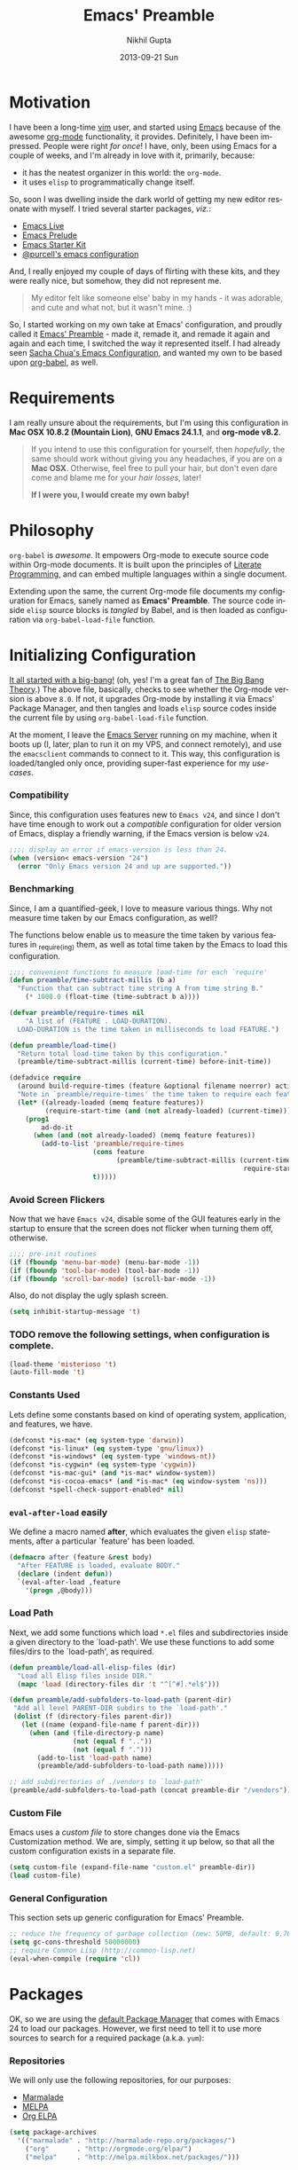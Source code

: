 #+TITLE: Emacs' Preamble
#+AUTHOR: Nikhil Gupta
#+EMAIL: me@nikhgupta.com
#+DATE: 2013-09-21 Sun
#+DESCRIPTION: Configuration for Emacs in a literal-programming (self-documenting) style.
#+KEYWORDS: org babel emacs configuration
#+LANGUAGE: en
#+OPTIONS:   H:3 num:nil toc:3 \n:nil @:t ::t |:t ^:t -:t f:t *:t <:t
#+OPTIONS:   TeX:t LaTeX:nil skip:nil d:nil todo:t pri:nil tags:nil
#+INFOJS_OPT: view:nil toc:nil ltoc:t mouse:underline buttons:0 path:http://orgmode.org/org-info.js
#+EXPORT_SELECT_TAGS: export
#+EXPORT_EXCLUDE_TAGS: noexport notangle
#+LINK_UP:
#+LINK_HOME:
#+STARTUP: hidestars odd content noinlineimages latexpreview nohideblocks

* Motivation					   :writeup:thoughts:prelude:

  I have been a long-time [[http://www.vim.org][vim]] user, and started using [[http://gnu.org/s/emacs][Emacs]] because of
  the awesome [[http://orgmode.org][org-mode]] functionality, it provides. Definitely, I have
  been impressed. People were right /for once/! I have, only, been using
  Emacs for a couple of weeks, and I'm already in love with it,
  primarily, because:
  - it has the neatest organizer in this world: the =org-mode=.
  - it uses =elisp= to programmatically change itself.

  So, soon I was dwelling inside the dark world of getting my new
  editor resonate with myself. I tried several starter packages, /viz./:
  - [[http://github.com/overtone/emacs-live][Emacs Live]]
  - [[http://github.com/bbatsov/prelude][Emacs Prelude]]
  - [[http://eschulte.github.io/emacs24-starter-kit/][Emacs Starter Kit]]
  - [[http://github.com/purcell/emacs.d][@purcell's emacs configuration]]

  And, I really enjoyed my couple of days of flirting with these kits,
  and they were really nice, but somehow, they did not represent
  me.

  #+BEGIN_QUOTE
  My editor felt like someone else' baby in my hands - it was
  adorable, and cute and what not, but it wasn't mine. :)
  #+END_QUOTE

  So, I started working on my own take at Emacs' configuration, and
  proudly called it [[http://github.com/nikhgupta/preamble][Emacs' Preamble]] - made it, remade it, and remade
  it again and again and each time, I switched the way it represented
  itself. I had already seen [[http://dl.dropboxusercontent.com/u/3968124/sacha-emacs.html][Sacha Chua's Emacs Configuration]], and
  wanted my own to be based upon [[http://orgmode.org/worg/org-contrib/babel/][org-babel]], as well.

* Requirements
  I am really unsure about the requirements, but I'm using this
  configuration in *Mac OSX 10.8.2 (Mountain Lion)*, *GNU Emacs
  24.1.1*, and *org-mode v8.2*.

  #+BEGIN_QUOTE
  If you intend to use this configuration for yourself, then
  /hopefully/, the same should work without giving you any headaches,
  if you are on a *Mac OSX*. Otherwise, feel free to pull your hair,
  but don't even dare come and blame me for your /hair losses/, later!

  *If I were you, I would create my own baby!*
  #+END_QUOTE

* Philosophy
  =org-babel= is /awesome/. It empowers Org-mode to execute source
  code within Org-mode documents. It is built upon the principles of
  [[http://en.wikipedia.org/wiki/Literate_programming][Literate Programming]], and can embed multiple languages within a
  single document.

  Extending upon the same, the current Org-mode file documents my
  configuration for Emacs, sanely named as *Emacs' Preamble*. The
  source code inside =elisp= source blocks is /tangled/ by Babel, and
  is then loaded as configuration via =org-babel-load-file= function.

* Initializing Configuration					 :code:elisp:
  [[file:init.el][It all started with a big-bang!]]
  (oh, yes! I'm a great fan of [[http://en.wikipedia.org/wiki/The_Big_Bang_Theory][The Big Bang Theory]].)
  The above file, basically, checks to see whether the Org-mode version
  is above =8.0=. If not, it upgrades Org-mode by installing it via
  Emacs' Package Manager, and then tangles and loads =elisp= source
  codes inside the current file by using =org-babel-load-file=
  function.

  At the moment, I leave the [[http://www.gnu.org/software/emacs/manual/html_node/emacs/Emacs-Server.html][Emacs Server]] running on my machine, when
  it boots up (I, later, plan to run it on my VPS, and connect
  remotely), and use the =emacsclient= commands to connect to it. This
  way, this configuration is loaded/tangled only once, providing
  super-fast experience for my /use-cases/.

*** Compatibility
  Since, this configuration uses features new to =Emacs v24=, and
  since I don't have time enough to work out a /compatible/
  configuration for older version of Emacs, display a friendly
  warning, if the Emacs version is below =v24=.

  #+BEGIN_SRC emacs-lisp
  ;;;; display an error if emacs-version is less than 24.
  (when (version< emacs-version "24")
    (error "Only Emacs version 24 and up are supported."))
  #+END_SRC

*** Benchmarking			     :quantified:benchmark:functions:
    Since, I am a quantified-geek, I love to measure various things. Why not measure time taken by our Emacs configuration, as well?

    The functions below enable us to measure the time taken by various features in _require_(ing) them, as well as total time taken by the Emacs to load this configuration.

    #+BEGIN_SRC emacs-lisp
    ;;;; convenient functions to measure load-time for each `require'
    (defun preamble/time-subtract-millis (b a)
      "Function that can subtract time string A from time string B."
        (* 1000.0 (float-time (time-subtract b a))))

    (defvar preamble/require-times nil
        "A list of (FEATURE . LOAD-DURATION).
      LOAD-DURATION is the time taken in milliseconds to load FEATURE.")

    (defun preamble/load-time()
      "Return total load-time taken by this configuration."
      (preamble/time-subtract-millis (current-time) before-init-time))

    (defadvice require
      (around build-require-times (feature &optional filename noerror) activate)
      "Note in `preamble/require-times' the time taken to require each feature."
      (let* ((already-loaded (memq feature features))
             (require-start-time (and (not already-loaded) (current-time))))
        (prog1
            ad-do-it
          (when (and (not already-loaded) (memq feature features))
            (add-to-list 'preamble/require-times
                         (cons feature
                               (preamble/time-subtract-millis (current-time)
                                                               require-start-time))
                         t)))))
    #+END_SRC

*** Avoid Screen Flickers			       :gui:perfection:modes:
    Now that we have =Emacs v24=, disable some of the GUI features early
    in the startup to ensure that the screen does not flicker when
    turning them off, otherwise.

    #+BEGIN_SRC emacs-lisp
    ;;;; pre-init routines
    (if (fboundp 'menu-bar-mode) (menu-bar-mode -1))
    (if (fboundp 'tool-bar-mode) (tool-bar-mode -1))
    (if (fboundp 'scroll-bar-mode) (scroll-bar-mode -1))
    #+END_SRC

    Also, do not display the ugly splash screen.
    #+BEGIN_SRC emacs-lisp
    (setq inhibit-startup-message 't)
    #+END_SRC

*** TODO remove the following settings, when configuration is complete. :fixup:
    #+BEGIN_SRC emacs-lisp
    (load-theme 'misterioso 't)
    (auto-fill-mode 't)
    #+END_SRC

*** Constants Used
    Lets define some constants based on kind of operating system, application,
    and features, we have.

    #+BEGIN_SRC emacs-lisp
    (defconst *is-mac* (eq system-type 'darwin))
    (defconst *is-linux* (eq system-type 'gnu/linux))
    (defconst *is-windows* (eq system-type 'windows-nt))
    (defconst *is-cygwin* (eq system-type 'cygwin))
    (defconst *is-mac-gui* (and *is-mac* window-system))
    (defconst *is-cocoa-emacs* (and *is-mac* (eq window-system 'ns)))
    (defconst *spell-check-support-enabled* nil)
    #+END_SRC

*** =eval-after-load= easily					     :tricks:
    We define a macro named *after*, which evaluates the given =elisp=
    statements, after a particular `feature' has been loaded.

    #+BEGIN_SRC emacs-lisp
    (defmacro after (feature &rest body)
      "After FEATURE is loaded, evaluate BODY."
      (declare (indent defun))
      `(eval-after-load ,feature
        '(progn ,@body)))
    #+END_SRC

*** Load Path						   :functions:tricks:
    Next, we add some functions which load =*.el= files and subdirectories
    inside a given directory to the `load-path'. We use these functions to add
    some files/dirs to the `load-path', as required.

    #+BEGIN_SRC emacs-lisp
    (defun preamble/load-all-elisp-files (dir)
      "Load all Elisp files inside DIR."
      (mapc 'load (directory-files dir 't "^[^#].*el$")))

    (defun preamble/add-subfolders-to-load-path (parent-dir)
     "Add all level PARENT-DIR subdirs to the `load-path'."
     (dolist (f (directory-files parent-dir))
       (let ((name (expand-file-name f parent-dir)))
         (when (and (file-directory-p name)
                    (not (equal f ".."))
                    (not (equal f ".")))
           (add-to-list 'load-path name)
           (preamble/add-subfolders-to-load-path name)))))

    ;; add subdirectories of ./vendors to `load-path'
    (preamble/add-subfolders-to-load-path (concat preamble-dir "/vendors"))
    #+END_SRC

*** Custom File
    Emacs uses a /custom file/ to store changes done via the Emacs
    Customization method. We are, simply, setting it up below, so that
    all the custom configuration exists in a separate file.

    #+BEGIN_SRC emacs-lisp
    (setq custom-file (expand-file-name "custom.el" preamble-dir))
    (load custom-file)
    #+END_SRC

*** General Configuration
    This section sets up generic configuration for Emacs' Preamble.

    #+BEGIN_SRC emacs-lisp
    ;; reduce the frequency of garbage collection (new: 50MB, default: 0.76MB)
    (setq gc-cons-threshold 50000000)
    ;; require Common Lisp (http://common-lisp.net)
    (eval-when-compile (require 'cl))
    #+END_SRC

* Packages							 :code:elisp:
  OK, so we are using the [[http://www.emacswiki.org/emacs/ELPA][default Package Manager]] that comes with
  Emacs 24 to load our packages. However, we first need to tell it to
  use more sources to search for a required package (a.k.a. =yum=):

*** Repositories
    We will only use the following repositories, for our purposes:
    - [[http://www.emacswiki.org/emacs-en/Marmalade][Marmalade]]
    - [[http://www.emacswiki.org/emacs-en/MELPA][MELPA]]
    - [[http://orgmode.org/elpa.html][Org ELPA]]

    #+BEGIN_SRC emacs-lisp
    (setq package-archives
      '(("marmalade" . "http://marmalade-repo.org/packages/")
        ("org"       . "http://orgmode.org/elpa/")
        ("melpa"     . "http://melpa.milkbox.net/packages/")))
    #+END_SRC

*** On Demand Installation				   :functions:tricks:
    Next, we add some convenient functions to install a package, only
    when it is explicitely said so, which means that instead of
    writing a list of our packages (that need to be installed and
    checked on every run of Emacs) in this section, we are now able to
    write their installation statements, along with the rest of their
    configuration. This is called *On Demand Installation* of the
    packages.
    
    #+BEGIN_SRC emacs-lisp
    ;; on-demand installation of a package
    (defun preamble/require-package (package &optional min-version no-refresh)
      "Install given PACKAGE, optionally requiring MIN-VERSION.
      If NO-REFRESH is non-nil, the available package lists will not be
      re-downloaded in order to locate PACKAGE."
      (if (package-installed-p package min-version)
          t
        (if (or (assoc package package-archive-contents) no-refresh)
            (package-install package)
          (progn
            (package-refresh-contents)
            (preamble/require-package package min-version t)))))

    ;; on-demand installation of multiple packages
    (defun preamble/require-packages(packages-list)
      "Install packages from a given PACKAGES-LIST, using `preamble-require-package' function."
      (mapc #'preamble/require-package packages-list))
    #+END_SRC

* User Interface					      :code:elisp:ui:

  #+BEGIN_QUOTE
  An editor can only improve my efficiency, if it pleases my eyes.
  --- Nikhil Gupta
  #+END_QUOTE

  This is true, since I work for almost 12-16 hours on my computer,
  with almost 70% time either in my Shell or in my Editor, and hence,
  these two things need to be so adorable, that I prefer not to leave
  them alone.

*** Themes					   :themes:functions:package:
  Firstly, lets add a theme to Emacs' Preamble - that way, things should get a major overhaul and already look good to us.

  #+BEGIN_SRC emacs-lisp
  ;; install some themes
  (preamble/require-packages '( zenburn-theme noctilux-theme sublime-themes
      color-theme-sanityinc-solarized color-theme-sanityinc-tomorrow ))

  ;; quick access for some themes, I use often.
  (defun light() "Activate a light color theme."
    (interactive) (color-theme-sanityinc-solarized-light))
  (defun dark() "Activate a dark color theme."
    (interactive) (color-theme-sanityinc-solarized-dark))
  (defun eighties() "Activate an 80's theme."
    (interactive) (color-theme-sanityinc-tomorrow-eighties))

  ;; ensures that themes will be applied even if they have not been customized
  (defun preamble/reapply-themes ()
    "Forcibly load the themes listed in `custom-enabled-themes'."
    (dolist (theme custom-enabled-themes)
      (unless (custom-theme-p theme) (load-theme theme)))
    (custom-set-variables `(custom-enabled-themes (quote ,custom-enabled-themes))))

  ;; lets run the above function after Emacs has loaded this configuration.
  (add-hook 'after-init-hook 'preamble/reapply-themes)

  ;; set our default theme
  (setq-default custom-enabled-themes '(sanityinc-tomorrow-eighties))
  #+END_SRC

*** Appearance						    :modes:functions:
    We set fonts, modes, and some settings that affect the appearance of the
    Emacs editor, as per our requirements.
    
    #+BEGIN_SRC emacs-lisp
      (column-number-mode   't)
      ; (set-face-attribute 'default nil :height 120 :family "Monaco")
      
      ;;;; functions
      (defun preamble/adjust-opacity (frame incr)
        (let* ((oldalpha (or (frame-parameter frame 'alpha) 100))
               (newalpha (+ incr oldalpha)))
          (when (and (<= frame-alpha-lower-limit newalpha) (>= 100 newalpha))
            (modify-frame-parameters frame (list (cons 'alpha newalpha))))))
    #+END_SRC

*** Frame and Windows
    Frames in Emacs are, basically, today's world concept of
    *Windows*, i.e. an Emacs' frame is in naive terms the application
    window for Emacs. It can either be created inside Terminal by
    calling =emacsclient -t=, or as a GUI application by calling
    =emacsclient -c=. The code given below defines general settings
    for such a frame:

    #+BEGIN_SRC emacs-lisp
      ;; show condensed file name as frame's title
      (setq frame-title-format
        '((:eval (if (buffer-file-name)
          (abbreviate-file-name (buffer-file-name)) "%b"))))

      ;; start fullscreen/meximized
      (custom-set-variables '(initial-frame-alist
        (quote ((fullscreen . maximized)))))
    #+END_SRC

***** Hooks							      :hooks:
    Since, I use both the GUI as well as the Terminal version of
    Emacs, depending upon the task at hand, I have set up two
    hooks that are binded to the =after-make-frame-functions=
    hook. Furthermore, one of these hooks pertains to the GUI version,
    while the other one pertains to the Terminal version of
    Emacs. These hooks are run when a new frame is created by Emacs.

    #+BEGIN_SRC emacs-lisp
      (defvar preamble/after-make-console-frame-hooks '()
        "Hooks to run after creating a new TTY frame")
      (defvar preamble/after-make-window-system-frame-hooks '()
        "Hooks to run after creating a new window-system frame")
      
      (defun preamble/run-after-make-frame-hooks (frame)
        "Run configured hooks in response to the newly-created FRAME.
      Selectively runs either `preamble/after-make-console-frame-hooks' or
      `preamble/after-make-window-system-frame-hooks'"
        (with-selected-frame frame
          (run-hooks (if window-system
                         'preamble/after-make-window-system-frame-hooks
                       'preamble/after-make-console-frame-hooks))))
      
      (add-hook 'after-make-frame-functions 'preamble/run-after-make-frame-hooks)
    #+END_SRC

***** Terminal Frames						  :tty:hooks:
      When making new Terminal, i.e. =tty= frames in Emacs, I want to
      ensure that I am able to use mouse there, as well as paste by
      clicking mouse middle button.

      #+BEGIN_SRC emacs-lisp
      (add-hook 'preamble/after-make-console-frame-hooks
        (lambda ()
          ;; enable mouse in terminal
          (xterm-mouse-mode 1)
          ;; enable mouse-wheel middle button for pastes
          (when (fboundp 'mwheel-install) (mwheel-install))))
      #+END_SRC

***** GUI Frames							:gui:
      When making new GUI frames in Emacs, I want to disable certain
      GUI features, as well as add some customizations pertaining to
      the Emacs GUI.

      #+BEGIN_SRC emacs-lisp
        ;; suppress GUI features, we don't really need.
        (setq use-file-dialog 'nil) ; use mini-buffer for file dialogs
        (setq use-dialog-box  'nil) ; use mini-buffer for everythin' else..
        (eval '(setq inhibit-startup-echo-area-message "nikhgupta"))
        
        ;; show an indicator in left fringe for lines not in buffer
        (setq indicate-empty-lines t)
      #+END_SRC

***** Windows						      :modes:package:
      Switching windows, when more than 2 of them are open, with =C-x
      o= is a real pain in the fingers and eyes, therefore, I make use
      of the really nice [[http://github.com/dimitri/switch-window][switch-window]] package, as well as the
      =winner-mode= built-in Emacs. Winner Mode allows us to /undo/
      (and /redo/) changes in the window configuration with the key
      commands =C-c left=, and =C-c right= (which, is pretty neat!)

      #+BEGIN_SRC emacs-lisp
        (when (fboundp 'winner-mode) (winner-mode 1))
        
        ;; switch-window configuration
        (preamble/require-package 'switch-window)
        (require 'switch-window)
        
        ;; we must bind the "C-x o" key appropriately, now.
        (setq switch-window-shortcut-style 'quail)
      #+END_SRC

* Modules
  Modules are, basically, inventions of my own - /o'course, nothin'
  can be really original these days/ - and, define small pieces of
  related code on a special behaviour, mode or feature of Emacs. Some
  of the *modules* may require a package, other ones may require more
  than one packages that group together to provide a unique
  combination of functionality, while others may just enhance
  configuration for some built-in Emacs' features.

*** New Features						    :package:
***** [[http://github.com/flycheck/flycheck][FlyCheck]]
      Flycheck is a modern on-the-fly syntax-checker for GNU Emacs,
      which selects syntax-checkers based on the major mode of the
      current buffer.
      #+BEGIN_SRC emacs-lisp
      (preamble/require-package 'flycheck)
      (add-hook 'after-init-hook 'global-flycheck-mode)
      #+END_SRC
*** Feature Enhancements				   :enhanced:package:
***** [[http://www.emacswiki.org/emacs/Dired][Dired Mode]]
    
      #+BEGIN_QUOTE
      [[http://www.emacswiki.org/emacs/DiredPlus][Dired+]] is /awesome/, well.. not, initially.
      #+END_QUOTE

      [[http://www.emacswiki.org/emacs/DiredPlus][Dired+]] extends functionalities provided by standard GNU Emacs
      libraries =dired.el=, =dired-aux.el=, and =dired-x.el=. The
      standard functions are all available, plus many more.

      *Dired+* enhances our file-exploring experience.

      #+BEGIN_SRC emacs-lisp
        (preamble/require-package 'dired+)
        
        (setq diredp-hide-details-initially-flag nil)
        (setq global-dired-hide-details-mode -1)
        
        (after 'dired
          (require 'dired+)
          (setq dired-recursive-deletes 'top)
          (define-key dired-mode-map [mouse-2] 'dired-find-file))
      #+END_SRC

***** [[http://www.emacswiki.org/emacs/IbufferMode][iBuffer Mode]]
      [[https://github.com/purcell/ibuffer-vc][ibuffer-vc]] adds functionality to Emacs' =ibuffer-mode= for
      grouping buffers by their parent VC (version-control) root
      directory, and for displaying and/or sorting by the VC status of
      listed files.

      This is to say that, my =iBuffer= will, now, show me different
      groups of buffers based on the =git= repository status.
      /Pretty Awesome!/

      First, lets make sure that the buffers are grouped according to
      version control system, they are in, then by filename or process
      name.

      #+BEGIN_SRC emacs-lisp
        (preamble/require-package 'ibuffer-vc)
        (after 'ibuffer (require 'ibuffer-vc))

        (defun preamble/ibuffer-set-up-preferred-filters ()
          "Sort ibuffers according to Version Control or Filename or Process."
          (ibuffer-vc-set-filter-groups-by-vc-root)
          (unless (eq ibuffer-sorting-mode 'filename/process)
            (ibuffer-do-sort-by-filename/process)))
        
        (add-hook 'ibuffer-hook 'preamble/ibuffer-set-up-preferred-filters)
      #+END_SRC

      Now, the default display is a bit non-resonating with what my
      eyes want to see, and therefore, lets change the configuration
      of =ibuffer= to suit my eyes.

      #+BEGIN_SRC emacs-lisp
        (after 'ibuffer
          ;; use human readable size column instead of original one
          (define-ibuffer-column size-h
            (:name "Size" :inline t)
            (cond
             ((> (buffer-size) 1000000) (format "%7.1fM" (/ (buffer-size) 1000000.0)))
             ((> (buffer-size) 1000) (format "%7.1fk" (/ (buffer-size) 1000.0)))
             (t (format "%8d" (buffer-size))))))
        
        ;; modify the default ibuffer-formats
        (setq ibuffer-formats
              '((mark modified read-only vc-status-mini " "
                      (name 18 18 :left :elide)
                      " "
                      (size-h 9 -1 :right)
                      " "
                      (mode 16 16 :left :elide)
                      " "
                      (vc-status 16 16 :left)
                      " "
                      filename-and-process)))
        
        (setq ibuffer-filter-group-name-face 'font-lock-doc-face)
      #+END_SRC
*** In-built Features						    :ehanced:
***** [[http://www.emacswiki.org/emacs/IncrementalSearch][Incremental Search]]
      =isearch= is the Incremental Search feature of Emacs, and while it
      is really nice on its own, it may need some basic extensions and
      features related to it.

      Therefore, we add easier keybindings to use [[http://www.emacswiki.org/emacs/OccurMode][occur]] from
      =isearch=. Moreover, we define a function to search for the
      current word, as well as functions to zap (kill till) the first
      matched string.

      #+BEGIN_SRC emacs-lisp
      ;; Search back/forth for the symbol at point
      ;; See http://www.emacswiki.org/emacs/SearchAtPoint
      (defun isearch-yank-symbol ()
        "*Put symbol at current point into search string."
        (interactive)
        (let ((sym (symbol-at-point)))
          (if sym
              (progn
                (setq isearch-regexp t
                      isearch-string (concat "\\_<" (regexp-quote (symbol-name sym)) "\\_>")
                      isearch-message (mapconcat 'isearch-text-char-description isearch-string "")
                      isearch-yank-flag t))
            (ding)))
        (isearch-search-and-update))
      
      ;; http://www.emacswiki.org/emacs/ZapToISearch
      (defun zap-to-isearch (rbeg rend)
        "Kill the region between the mark and the closest portion of
      the isearch match string. The behaviour is meant to be analogous
      to zap-to-char; let's call it zap-to-isearch. The deleted region
      does not include the isearch word. This is meant to be bound only
      in isearch mode.  The point of this function is that oftentimes
      you want to delete some portion of text, one end of which happens
      to be an active isearch word. The observation to make is that if
      you use isearch a lot to move the cursor around (as you should,
      it is much more efficient than using the arrows), it happens a
      lot that you could just delete the active region between the mark
      and the point, not include the isearch word."
        (interactive "r")
        (when (not mark-active)
          (error "Mark is not active"))
        (let* ((isearch-bounds (list isearch-other-end (point)))
               (ismin (apply 'min isearch-bounds))
               (ismax (apply 'max isearch-bounds))
               )
          (if (< (mark) ismin)
              (kill-region (mark) ismin)
            (if (> (mark) ismax)
                (kill-region ismax (mark))
              (error "Internal error in isearch kill function.")))
          (isearch-exit)
          ))
      
      ;; http://www.emacswiki.org/emacs/ZapToISearch
      (defun isearch-exit-other-end (rbeg rend)
        "Exit isearch, but at the other end of the search string.
      This is useful when followed by an immediate kill."
        (interactive "r")
        (isearch-exit)
        (goto-char isearch-other-end))
      
      ;; put symbol at current point into search string
      (define-key isearch-mode-map "\C-\M-w" 'isearch-yank-symbol)
      ;; zap to first match of the search string
      (define-key isearch-mode-map [(meta z)] 'zap-to-isearch)
      ;; exit isearch on the other end of it, so that yank can be easier
      (define-key isearch-mode-map [(control return)] 'isearch-exit-other-end)
      ;; activate occur easily inside isearch
      (define-key isearch-mode-map (kbd "C-o") 'isearch-occur)
      #+END_SRC
***** [[http://www.emacswiki.org/emacs/uniquify][Uniquify]]
      Uniquify is a built-in library that makes buffer names unique,
      when two files with same name are open, so as to make them
      distinguishable.
      
      #+BEGIN_SRC emacs-lisp
        (require 'uniquify)
        
        (setq uniquify-buffer-name-style 'reverse)
        (setq uniquify-separator " • ")
        (setq uniquify-after-kill-buffer-p t)
        (setq uniquify-ignore-buffers-re "^\\*")
      #+END_SRC

***** [[http://www.emacswiki.org/emacs/RecentFiles][Recent Files]]
      Recentf is a minor mode that builds a list of recently opened
      files. This list is is automatically saved across Emacs
      sessions. You can then access this list through a menu, or keybinding.
      #+BEGIN_SRC emacs-lisp
      (require 'recentf)
      (recentf-mode 1)
      (setq recentf-max-menu-items 25
            recentf-max-saved-items 1000
            recentf-exclude '("/tmp/" "/ssh:"))
      #+END_SRC
***** [[http://www.emacswiki.org/emacs/HippieExpand][Hippie Expand]]

      #+BEGIN_QUOTE
      HippieExpand looks at the word before point and tries to expand
      it in various ways including expanding from a fixed list (like
      =expand-abbrev=), expanding from matching text found in a buffer
      (like =dabbrev-expand=) or expanding in ways defined by your own
      functions. Which of these it tries and in what order is
      controlled by a configurable list of functions.
      #+END_QUOTE

      As stated above, =hippie-expand= uses a list of functions, which
      has been defined below in our case:
      #+BEGIN_SRC emacs-lisp
        (setq hippie-expand-try-functions-list
              '(try-complete-file-name-partially
                try-complete-file-name
                try-expand-dabbrev
                try-expand-dabbrev-all-buffers
                try-expand-dabbrev-from-kill))
      #+END_SRC
* Editing
* Buffers
* Org Mode
* Programming
* Browsers
* Consoles
* Environment Specific
  I, often, work on more than one environment (machine), and need
  special setup on such machines, sometimes.

*** OSX
    When working on my Macbook Pro '13, I prefer my keys to work a bit
    differently. The following code summarises so:

    #+BEGIN_SRC emacs-lisp
      (when *is-mac*
        (setq mac-command-modifier 'meta)
        (setq mac-option-modifier 'none)
        (setq default-input-method "MacOSX")
        ;; make mouse wheel / trackpad scrolling less jerky
        (setq mouse-wheel-scroll-amount '(0.001))
        
        ;; when using cocoa-emacs
        (when *is-mac-gui*
          ;; Woohoo!!
          (global-set-key (kbd "M-`") 'ns-next-frame)
          (global-set-key (kbd "M-h") 'ns-do-hide-emacs)
          ;; what describe-key reports for cmd-option-h
          (global-set-key (kbd "M-ˍ") 'ns-do-hide-others)
          (after-load 'nxml-mode
            (define-key nxml-mode-map (kbd "M-h") nil))))
    #+END_SRC
* Key Bindings
  #+BEGIN_SRC emacs-lisp
    (global-set-key (kbd "C-x o") 'switch-window)

    (global-set-key (kbd "C-x C-b") 'ibuffer)

    (global-set-key (kbd "M-/") 'hippie-expand)
    
    ;; stop C-z from minimizing windows under OS X
    (global-set-key (kbd "C-z") '(lambda ()
      (interactive) (unless *is-mac-gui*) (suspend-frame)))
    
    (when (and *is-mac* (fboundp 'toggle-frame-fullscreen))
      ;; Command-Option-f to toggle fullscreen mode
      ;; Hint: Customize `ns-use-native-fullscreen'
      (global-set-key (kbd "M-ƒ") 'toggle-frame-fullscreen))
    
    (global-set-key (kbd "M-C-8") '(lambda () (interactive) (adjust-opacity nil -5)))
    (global-set-key (kbd "M-C-9") '(lambda () (interactive) (adjust-opacity nil 5)))
    (global-set-key (kbd "M-C-0") '(lambda () (interactive) (modify-frame-parameters nil `((alpha . 100)))))
  #+END_SRC

*** BUG pressing C-z will still minimize the window when using Emacs' GUI
* Updates					:updates:github:maintainence:
  Emacs' Preamble is really smart! It can update itself, on the go.

  #+BEGIN_SRC emacs-lisp
  (defun preamble/recompile-init ()
    "Byte-compile all your dotfiles again."
    (interactive)
    (byte-recompile-directory preamble-dir 0))

  (defun preamble/update ()
    "Update Preamble to its latest version."
    (interactive)
    (when (y-or-n-p "Do you want to update Preamble? ")
      (message "Updating Preamble...")
      (cd preamble-dir)
      (shell-command "git pull")
      (preamble/recompile-init)
      (message "Update finished. Restart Emacs to complete the process.")))
  #+END_SRC

*** TODO there should be a scheduler to automatically check for updates.
